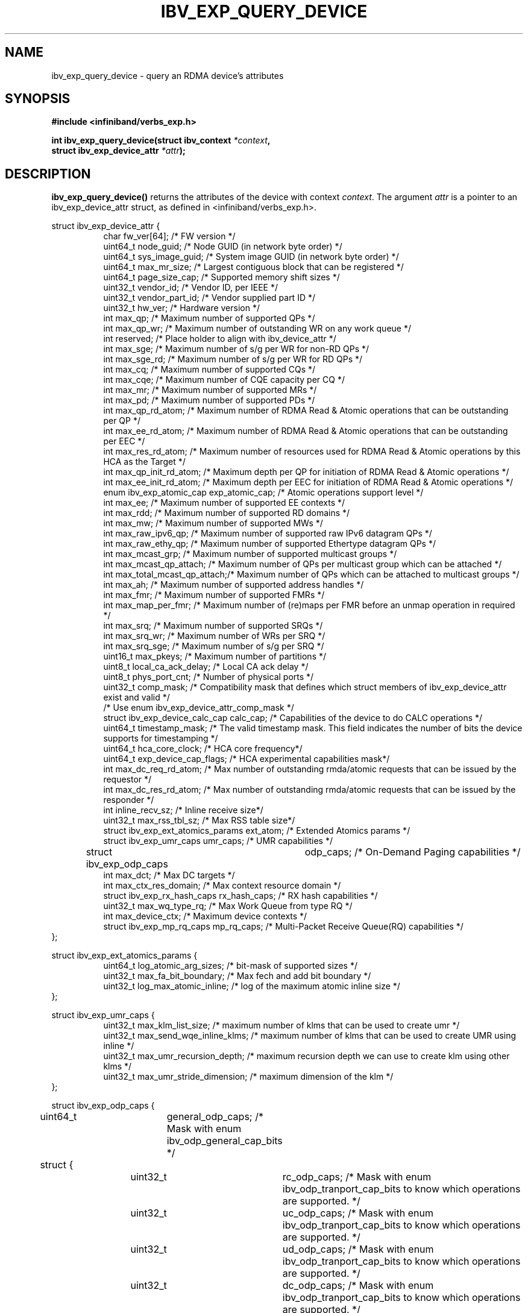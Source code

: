 .\" -*- nroff -*-
.\"
.TH IBV_EXP_QUERY_DEVICE 3 2014-04-09 libibverbs "Libibverbs Programmer's Manual"
.SH "NAME"
ibv_exp_query_device \- query an RDMA device's attributes
.SH "SYNOPSIS"
.nf
.B #include <infiniband/verbs_exp.h>
.sp
.BI "int ibv_exp_query_device(struct ibv_context " "*context",
.BI "                     struct ibv_exp_device_attr " "*attr" );
.fi
.SH "DESCRIPTION"
.B ibv_exp_query_device()
returns the attributes of the device with context
.I context\fR.
The argument
.I attr
is a pointer to an ibv_exp_device_attr struct, as defined in <infiniband/verbs_exp.h>.
.PP
.nf
struct ibv_exp_device_attr {
.in +8
char                    fw_ver[64];             /* FW version */
uint64_t                node_guid;              /* Node GUID (in network byte order) */
uint64_t                sys_image_guid;         /* System image GUID (in network byte order) */
uint64_t                max_mr_size;            /* Largest contiguous block that can be registered */
uint64_t                page_size_cap;          /* Supported memory shift sizes */
uint32_t                vendor_id;              /* Vendor ID, per IEEE */
uint32_t                vendor_part_id;         /* Vendor supplied part ID */
uint32_t                hw_ver;                 /* Hardware version */
int                     max_qp;                 /* Maximum number of supported QPs */
int                     max_qp_wr;              /* Maximum number of outstanding WR on any work queue */
int                     reserved;               /* Place holder to align with ibv_device_attr */
int                     max_sge;                /* Maximum number of s/g per WR for non-RD QPs */
int                     max_sge_rd;             /* Maximum number of s/g per WR for RD QPs */
int                     max_cq;                 /* Maximum number of supported CQs */
int                     max_cqe;                /* Maximum number of CQE capacity per CQ */
int                     max_mr;                 /* Maximum number of supported MRs */
int                     max_pd;                 /* Maximum number of supported PDs */
int                     max_qp_rd_atom;         /* Maximum number of RDMA Read & Atomic operations that can be outstanding per QP */
int                     max_ee_rd_atom;         /* Maximum number of RDMA Read & Atomic operations that can be outstanding per EEC */
int                     max_res_rd_atom;        /* Maximum number of resources used for RDMA Read & Atomic operations by this HCA as the Target */
int                     max_qp_init_rd_atom;    /* Maximum depth per QP for initiation of RDMA Read & Atomic operations */
int                     max_ee_init_rd_atom;    /* Maximum depth per EEC for initiation of RDMA Read & Atomic operations */
enum ibv_exp_atomic_cap exp_atomic_cap;         /* Atomic operations support level */
int                     max_ee;                 /* Maximum number of supported EE contexts */
int                     max_rdd;                /* Maximum number of supported RD domains */
int                     max_mw;                 /* Maximum number of supported MWs */
int                     max_raw_ipv6_qp;        /* Maximum number of supported raw IPv6 datagram QPs */
int                     max_raw_ethy_qp;        /* Maximum number of supported Ethertype datagram QPs */
int                     max_mcast_grp;          /* Maximum number of supported multicast groups */
int                     max_mcast_qp_attach;    /* Maximum number of QPs per multicast group which can be attached */
int                     max_total_mcast_qp_attach;/* Maximum number of QPs which can be attached to multicast groups */
int                     max_ah;                 /* Maximum number of supported address handles */
int                     max_fmr;                /* Maximum number of supported FMRs */
int                     max_map_per_fmr;        /* Maximum number of (re)maps per FMR before an unmap operation in required */
int                     max_srq;                /* Maximum number of supported SRQs */
int                     max_srq_wr;             /* Maximum number of WRs per SRQ */
int                     max_srq_sge;            /* Maximum number of s/g per SRQ */
uint16_t                max_pkeys;              /* Maximum number of partitions */
uint8_t                 local_ca_ack_delay;     /* Local CA ack delay */
uint8_t                 phys_port_cnt;          /* Number of physical ports */
uint32_t                comp_mask;              /* Compatibility mask that defines which struct members of ibv_exp_device_attr exist and valid */
                                                /* Use enum ibv_exp_device_attr_comp_mask */
struct ibv_exp_device_calc_cap calc_cap;        /* Capabilities of the device to do CALC operations */
uint64_t                timestamp_mask;         /* The valid timestamp mask. This field indicates the number of bits the device supports for timestamping */
uint64_t                hca_core_clock;         /* HCA core frequency*/
uint64_t                exp_device_cap_flags;   /* HCA experimental capabilities mask*/
int                     max_dc_req_rd_atom;     /* Max number of outstanding rmda/atomic requests that can be issued by the requestor */
int                     max_dc_res_rd_atom;     /* Max number of outstanding rmda/atomic requests that can be issued by the responder */
int                     inline_recv_sz;         /* Inline receive size*/
uint32_t                max_rss_tbl_sz;         /* Max RSS table size*/
struct ibv_exp_ext_atomics_params ext_atom;     /* Extended Atomics params */
struct ibv_exp_umr_caps umr_caps;               /* UMR capabilities */
struct ibv_exp_odp_caps	odp_caps;               /* On-Demand Paging capabilities */
int                     max_dct;                /* Max DC targets */
int                     max_ctx_res_domain;     /* Max context resource domain */
struct ibv_exp_rx_hash_caps rx_hash_caps;       /* RX hash capabilities */
uint32_t                    max_wq_type_rq;     /* Max Work Queue from type RQ */
int                         max_device_ctx;     /* Maximum device contexts */
struct ibv_exp_mp_rq_caps   mp_rq_caps;         /* Multi-Packet Receive Queue(RQ) capabilities */
.in -8
};

struct ibv_exp_ext_atomics_params {
.in +8
uint64_t                log_atomic_arg_sizes;  /* bit-mask of supported sizes */
uint32_t                max_fa_bit_boundary;   /* Max fech and add bit boundary */
uint32_t                log_max_atomic_inline; /* log of the maximum atomic inline size */
.in -8
};

struct ibv_exp_umr_caps {
.in +8
uint32_t                max_klm_list_size;        /* maximum number of klms that can be used to create umr */
uint32_t                max_send_wqe_inline_klms; /* maximum number of klms that can be used to create UMR using inline */
uint32_t                max_umr_recursion_depth;  /* maximum recursion depth we can use to create klm using other klms */
uint32_t                max_umr_stride_dimension; /* maximum dimension of the klm */
.in -8
};

struct ibv_exp_odp_caps {
	uint64_t	general_odp_caps;  /* Mask with enum ibv_odp_general_cap_bits */
	struct {
		uint32_t	rc_odp_caps;      /* Mask with enum ibv_odp_tranport_cap_bits to know which operations are supported. */
		uint32_t	uc_odp_caps;      /* Mask with enum ibv_odp_tranport_cap_bits to know which operations are supported. */
		uint32_t	ud_odp_caps;      /* Mask with enum ibv_odp_tranport_cap_bits to know which operations are supported. */
		uint32_t	dc_odp_caps;      /* Mask with enum ibv_odp_tranport_cap_bits to know which operations are supported. */
		uint32_t	xrc_odp_caps;     /* Mask with enum ibv_odp_tranport_cap_bits to know which operations are supported. */
		uint32_t	raw_eth_odp_caps; /* Mask with enum ibv_odp_tranport_cap_bits to know which operations are supported. */
	} per_transport_caps;
};

struct ibv_exp_rx_hash_caps {
.in +8
uint32_t                max_rwq_indirection_tables;     /* Max number of receive work queue indirection tables */
uint32_t                max_rwq_indirection_table_size; /* Max size of receive work queue indirection table */
uint8_t                 supported_hash_functions;       /* Mask with enum ibv_exp_rx_hash_function_flags to know which hash functions are supported */
uint64_t                supported_packet_fields;        /* Mask with enum ibv_exp_rx_hash_fields to know which packet fields are supported */
uint32_t                supported_qps;                  /* Mask with enum ibv_exp_supported_qp_types to know which QP types support RX hash */
.in -8
};

struct ibv_exp_mp_rq_caps {
.in +8
uint32_t                supported_qps;                      /* Mask with enum ibv_exp_supported_qp_types to know which QP types support MP RQ */
uint32_t                allowed_shifts;                     /* Mask with enum ibv_exp_mp_rq_shifts to know which payload shifts are supported */
uint8_t                 min_single_wqe_log_num_of_strides;  /* Log of minimum number of strides for single WQE */
uint8_t                 max_single_wqe_log_num_of_strides;  /* Log of maximum number of strides for single WQE */
uint8_t                 min_single_stride_log_num_of_bytes; /* Log of minimum number of bytes in single stride */
uint8_t                 max_single_stride_log_num_of_bytes; /* Log of maximum number of bytes in single stride */
.in -8
};


.fi
.SH "RETURN VALUE"
.B ibv_exp_query_device()
returns 0 on success, or the value of errno on failure (which indicates the failure reason).
.SH "NOTES"
The maximum values returned by this function are the upper limits of
supported resources by the device.  However, it may not be possible to
use these maximum values, since the actual number of any resource that
can be created may be limited by the machine configuration, the amount
of host memory, user permissions, and the amount of resources already
in use by other users/processes.
.SH "SEE ALSO"
.BR ibv_open_device (3),
.BR ibv_query_port (3),
.BR ibv_query_pkey (3),
.BR ibv_query_gid (3)
.SH "AUTHORS"
.TP
Majd Dibbiny <majd@mellanox.com>
.TP
Moshe Lazer <moshel@mellanox.com>
